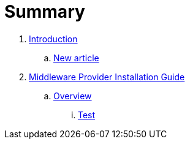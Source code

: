 = Summary

. link:README.adoc[Introduction]
.. link:new_article.adoc[New article]
. link:mw_provider_installation_guide/README.adoc[Middleware Provider Installation Guide]
.. link:mw_provider_installation_guide/topics/overview.adoc[Overview]
... link:mw_provider_installation_guide/topics/test.adoc[Test]

